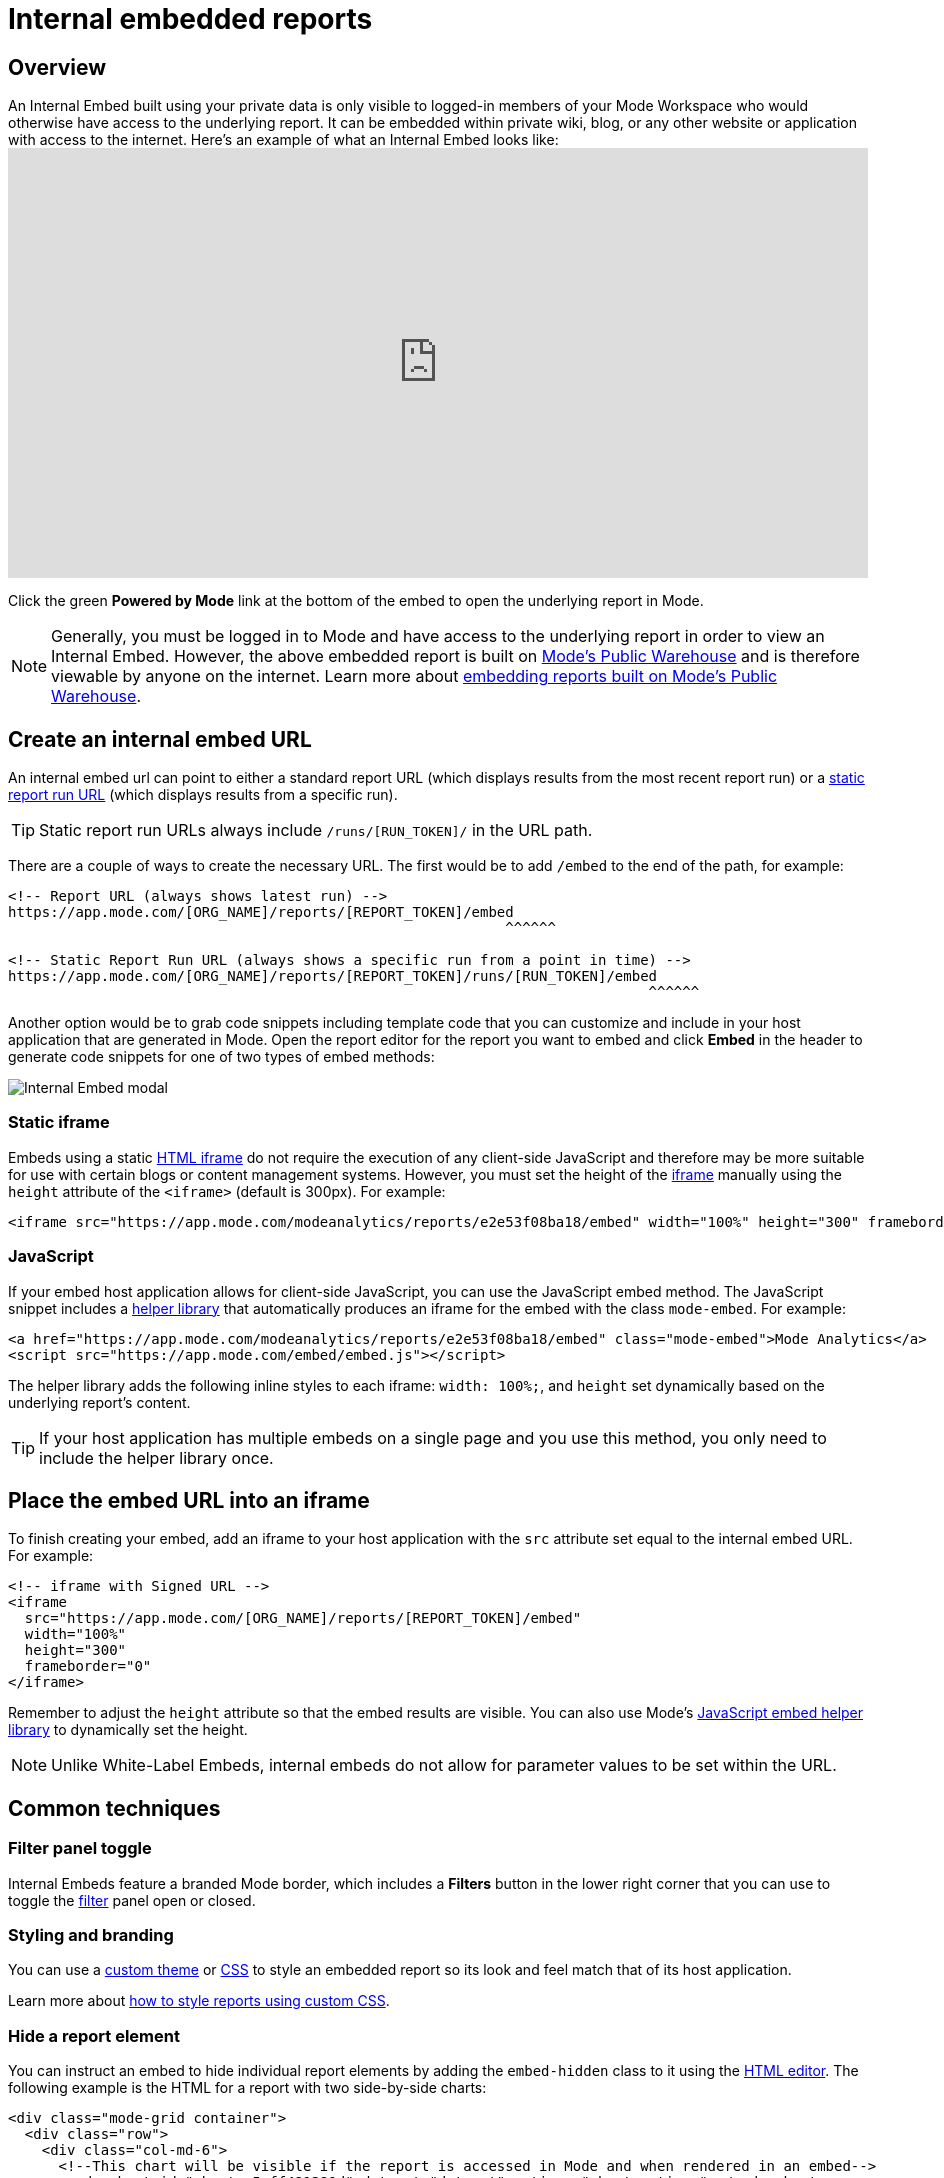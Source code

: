= Internal embedded reports
:categories: ["Embedding"]
:categories_weight: 10
:date: 2022-07-28
:description: Adding internal facing embedded Mode reports to external sites
:ogdescription: Adding internal facing embedded Mode reports to external sites
:path: /articles/internal-embeds
:versions: ["business"]
:brand: Mode

== Overview

An Internal Embed built using your private data is only visible to logged-in members of your {brand} Workspace who would otherwise have access to the underlying report.
It can be embedded within private wiki, blog, or any other website or application with access to the internet.
Here's an example of what an Internal Embed looks like:+++<iframe src="https://app.mode.com/modeanalytics/reports/e2e53f08ba18/embed" width="100%" height="430" frameborder="0">++++++</iframe>+++

Click the green *Powered by {brand}* link at the bottom of the embed to open the underlying report in {brand}.

NOTE: Generally, you must be logged in to {brand} and have access to the underlying report in order to view an Internal Embed. However, the above embedded report is built on xref:managing-database-connections.adoc#mode-public-warehouse[{brand}'s Public Warehouse] and is therefore viewable by anyone on the internet. Learn more about xref:white-label-embeds.adoc#embedding-reports-built-using-the-mode-public-warehouse[embedding reports built on {brand}'s Public Warehouse].

== Create an internal embed URL

An internal embed url can point to either a standard report URL (which displays results from the most recent report run) or a xref:report-layout-and-presentation.adoc#run-history[static report run URL] (which displays results from a specific run).

TIP: Static report run URLs always include `/runs/[RUN_TOKEN]/` in the URL path.

There are a couple of ways to create the necessary URL.
The first would be to add `/embed` to the end of the path, for example:

[source,html]
----
<!-- Report URL (always shows latest run) -->
https://app.mode.com/[ORG_NAME]/reports/[REPORT_TOKEN]/embed
                                                           ^^^^^^

<!-- Static Report Run URL (always shows a specific run from a point in time) -->
https://app.mode.com/[ORG_NAME]/reports/[REPORT_TOKEN]/runs/[RUN_TOKEN]/embed
                                                                            ^^^^^^
----

Another option would be to grab code snippets including template code that you can customize and include in your host application that are generated in {brand}.
Open the report editor for the report you want to embed and click *Embed* in the header to generate code snippets for one of two types of embed methods:

image::internal_embed2023.png[Internal Embed modal]

=== Static iframe

Embeds using a static link:https://www.w3schools.com/tags/tag_iframe.asp[HTML iframe] do not require the execution of any client-side JavaScript and therefore may be more suitable for use with certain blogs or content management systems.
However, you must set the height of the link:https://www.w3schools.com/tags/tag_iframe.asp[iframe] manually using the `height` attribute of the `<iframe>` (default is 300px).
For example:

[source,html]
----
<iframe src="https://app.mode.com/modeanalytics/reports/e2e53f08ba18/embed" width="100%" height="300" frameborder="0"></iframe>
----

[#javascript]
=== JavaScript

If your embed host application allows for client-side JavaScript, you can use the JavaScript embed method.
The JavaScript snippet includes a link:https://app.mode.com/embed/embed.js[helper library] that automatically produces an iframe for the embed with the class `mode-embed`.
For example:

[source,html]
----
<a href="https://app.mode.com/modeanalytics/reports/e2e53f08ba18/embed" class="mode-embed">Mode Analytics</a>
<script src="https://app.mode.com/embed/embed.js"></script>
----

The helper library adds the following inline styles to each iframe: `width: 100%;`, and `height` set dynamically based on the underlying report's content.

TIP: If your host application has multiple embeds on a single page and you use this method, you only need to include the helper library once.

== Place the embed URL into an iframe

To finish creating your embed, add an iframe to your host application with the `src` attribute set equal to the internal embed URL.
For example:

[source,html]
----
<!-- iframe with Signed URL -->
<iframe
  src="https://app.mode.com/[ORG_NAME]/reports/[REPORT_TOKEN]/embed"
  width="100%"
  height="300"
  frameborder="0"
</iframe>
----

Remember to adjust the `height` attribute so that the embed results are visible.
You can also use {brand}'s <<javascript,JavaScript embed helper library>> to dynamically set the height.

NOTE: Unlike White-Label Embeds, internal embeds do not allow for parameter values to be set within the URL.

== Common techniques

=== Filter panel toggle

Internal Embeds feature a branded {brand} border, which includes a *Filters* button in the lower right corner that you can use to toggle the xref:interactivity.adoc#filters-and-parameters[filter] panel open or closed.

=== Styling and branding

You can use a xref:organizations.adoc#colors-and-styling[custom theme] or xref:report-layout-and-presentation.adoc#external-assets[CSS] to style an embedded report so its look and feel match that of its host application.

Learn more about link:https://mode.com/blog/custom-css-for-on-brand-dashboards/[how to style reports using custom CSS].

=== Hide a report element

You can instruct an embed to hide individual report elements by adding the `embed-hidden` class to it using the xref:report-layout-and-presentation.adoc#html-editor[HTML editor].
The following example is the HTML for a report with two side-by-side charts:

[source,html]
----
<div class="mode-grid container">
  <div class="row">
    <div class="col-md-6">
      <!--This chart will be visible if the report is accessed in Mode and when rendered in an embed-->
      <mode-chart id="chart_c5eff481380d" dataset="dataset" options="chart_options"></mode-chart>
    </div>
    <div class="col-md-6">
      <!--This chart will be visible if the report is accessed in Mode, but NOT when rendered in an embed-->
      <mode-chart id="chart_0d486a3942b3" class="embed-hidden" dataset="dataset" options="chart_options"></mode-chart>
    </div>
  </div>
</div>
----

The `embed-hidden` class is automatically added to the `<div>` that contains the report's xref:report-layout-and-presentation.adoc#name-and-description[name and description].
Accordingly, these are not rendered by default in an embed.

IMPORTANT: Attaching the `embed-hidden` class to an element hides it when an embed renders but *does not* prevent that element's contents from being transmitted to the host application page. These contents will still be accessible if the host application viewer inspects the page.

[#faqs]
== FAQs

[#troubleshooting]
=== Troubleshooting

Similar to White-Label Embeds, issues can arise if the URL is incorrect or missing `/embed`.
If the following error returns, it's likely that your URL is incorrect or pointing at a report that you may not have access to within {brand}.

image::report_not_found.png[]

* Click on the green *Powered by {brand}* link at the bottom of the embed to open the underlying report in {brand} to see if you have access.
If the report is visible in {brand} and not within the embed, likely the URL is incorrect.
* If a user is unable to see the embed in the application, have them make sure to sign into {brand} in another tab.
Only users that are signed in to {brand} are able to view internal embeds.
* {blank}
xref:contact-us.adoc[Contact our Support Team] +
if issues persist after verifying the above details for assistance.
